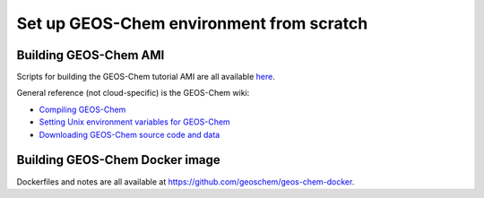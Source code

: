 Set up GEOS-Chem environment from scratch
=========================================

Building GEOS-Chem AMI
----------------------

Scripts for building the GEOS-Chem tutorial AMI are all available `here <https://github.com/geoschem/geos-chem-cloud/tree/master/scripts>`_.

General reference (not cloud-specific) is the GEOS-Chem wiki:

- `Compiling GEOS-Chem <http://acmg.seas.harvard.edu/geos/doc/man/chapter_7.html>`_
- `Setting Unix environment variables for GEOS-Chem <http://wiki.seas.harvard.edu/geos-chem/index.php/Setting_Unix_environment_variables_for_GEOS-Chem>`_
- `Downloading GEOS-Chem source code and data <http://wiki.seas.harvard.edu/geos-chem/index.php/Downloading_GEOS-Chem_source_code_and_data>`_

Building GEOS-Chem Docker image
-------------------------------

Dockerfiles and notes are all available at https://github.com/geoschem/geos-chem-docker.